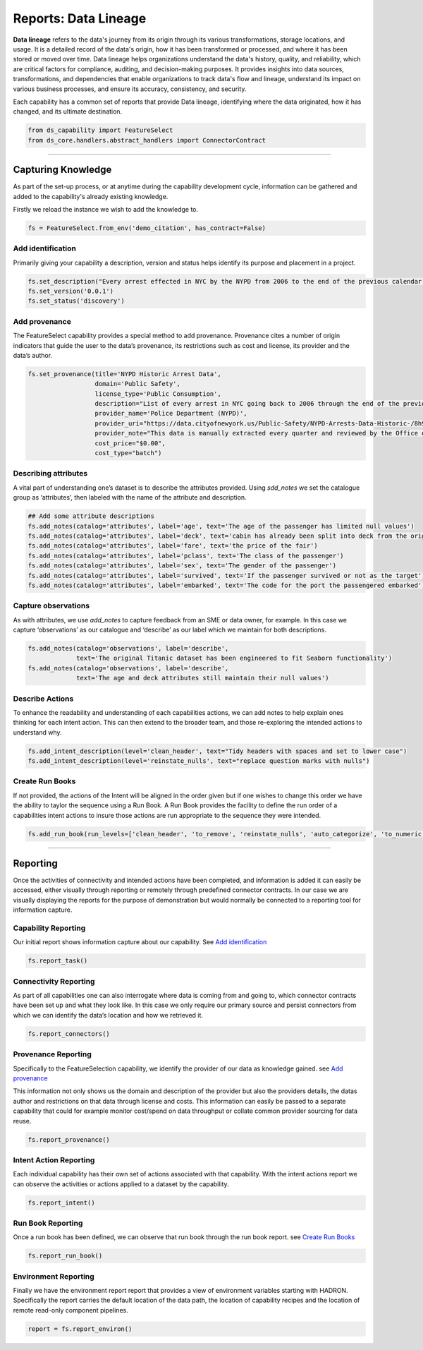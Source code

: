 Reports: Data Lineage
=====================
**Data lineage** refers to the data's journey from its origin through its various transformations,
storage locations, and usage. It is a detailed record of the data's origin, how it has been
transformed or processed, and where it has been stored or moved over time. Data lineage helps
organizations understand the data's history, quality, and reliability, which are critical
factors for compliance, auditing, and decision-making purposes. It provides insights into
data sources, transformations, and dependencies that enable organizations to track data's
flow and lineage, understand its impact on various business processes, and ensure its accuracy,
consistency, and security.

Each capability has a common set of reports that provide Data lineage, identifying where the
data originated, how it has changed, and its ultimate destination.

.. code-block:: python

    from ds_capability import FeatureSelect
    from ds_core.handlers.abstract_handlers import ConnectorContract

\

----

Capturing Knowledge
-------------------
As part of the set-up process, or at anytime during the capability
development cycle, information can be gathered and added to the
capability's already existing knowledge.

Firstly we reload the instance we wish to add the knowledge to.

.. code-block:: python

    fs = FeatureSelect.from_env('demo_citation', has_contract=False)


Add identification
~~~~~~~~~~~~~~~~~~

Primarily giving your capability a description, version and status helps
identify its purpose and placement in a project.

.. code-block:: python

    fs.set_description("Every arrest effected in NYC by the NYPD from 2006 to the end of the previous calendar year")
    fs.set_version('0.0.1')
    fs.set_status('discovery')

Add provenance
~~~~~~~~~~~~~~

The FeatureSelect capability provides a special method to add provenance.
Provenance cites a number of origin indicators that guide the user to the
data’s provenance, its restrictions such as cost and license, its provider
and the data’s author.

.. code-block:: python

    fs.set_provenance(title='NYPD Historic Arrest Data',
                      domain='Public Safety',
                      license_type='Public Consumption',
                      description="List of every arrest in NYC going back to 2006 through the end of the previous calendar year.",
                      provider_name='Police Department (NYPD)', 
                      provider_uri="https://data.cityofnewyork.us/Public-Safety/NYPD-Arrests-Data-Historic-/8h9b-rp9u",
                      provider_note="This data is manually extracted every quarter and reviewed by the Office of Management Analysis and Planning before being posted on the NYPD website.",
                      cost_price="$0.00",
                      cost_type="batch")

Describing attributes
~~~~~~~~~~~~~~~~~~~~~

A vital part of understanding one’s dataset is to describe the attributes provided.
Using `sdd_notes` we set the catalogue group as ‘attributes’, then labeled with the
name of the attribute and description.

.. code-block:: python

    ## Add some attribute descriptions
    fs.add_notes(catalog='attributes', label='age', text='The age of the passenger has limited null values')
    fs.add_notes(catalog='attributes', label='deck', text='cabin has already been split into deck from the originals')
    fs.add_notes(catalog='attributes', label='fare', text='the price of the fair')
    fs.add_notes(catalog='attributes', label='pclass', text='The class of the passenger')
    fs.add_notes(catalog='attributes', label='sex', text='The gender of the passenger')
    fs.add_notes(catalog='attributes', label='survived', text='If the passenger survived or not as the target')
    fs.add_notes(catalog='attributes', label='embarked', text='The code for the port the passengered embarked')

Capture observations
~~~~~~~~~~~~~~~~~~~~

As with attributes, we use `add_notes` to capture feedback from an SME or data owner, for
example. In this case we capture ‘observations’ as our catalogue and
‘describe’ as our label which we maintain for both descriptions.

.. code-block:: python

    fs.add_notes(catalog='observations', label='describe',
                 text='The original Titanic dataset has been engineered to fit Seaborn functionality')
    fs.add_notes(catalog='observations', label='describe',
                 text='The age and deck attributes still maintain their null values')

Describe Actions
~~~~~~~~~~~~~~~~

To enhance the readability and understanding of each capabilities actions, we can add notes
to help explain ones thinking for each intent action. This can then extend to the broader team,
and those re-exploring the intended actions to understand why.

.. code-block:: python

    fs.add_intent_description(level='clean_header', text="Tidy headers with spaces and set to lower case")
    fs.add_intent_description(level='reinstate_nulls', text="replace question marks with nulls")

Create Run Books
~~~~~~~~~~~~~~~~

If not provided, the actions of the Intent will be aligned in the order
given but if one wishes to change this order we have the ability to
taylor the sequence using a Run Book. A Run Book provides the facility
to define the run order of a capabilities intent actions to insure those
actions are run appropriate to the sequence they were intended.

.. code-block:: python

    fs.add_run_book(run_levels=['clean_header', 'to_remove', 'reinstate_nulls', 'auto_categorize', 'to_numeric', 'to_int'])


----

Reporting
---------

Once the activities of connectivity and intended actions have been completed, and
information is added it can easily be accessed, either visually
through reporting or remotely through predefined connector contracts. In
our case we are visually displaying the reports for the purpose of
demonstration but would normally be connected to a reporting tool for
information capture.

Capability Reporting
~~~~~~~~~~~~~~~~~~~~

Our initial report shows information capture about our capability.
See `Add identification`_

.. code-block:: python

    fs.report_task()


Connectivity Reporting
~~~~~~~~~~~~~~~~~~~~~~

As part of all capabilities one can also interrogate where data is coming
from and going to, which connector contracts have been set up and what
they look like. In this case we only require our primary source and
persist connectors from which we can identify the data’s location and
how we retrieved it.

.. code-block:: python

    fs.report_connectors()

Provenance Reporting
~~~~~~~~~~~~~~~~~~~~

Specifically to the FeatureSelection capability, we identify
the provider of our data as knowledge gained. see `Add provenance`_

This information not only shows us the domain and description of the
provider but also the providers details, the datas author and
restrictions on that data through license and costs. This information
can easily be passed to a separate capability that could for example
monitor cost/spend on data throughput or collate common provider
sourcing for data reuse.

.. code-block:: python

    fs.report_provenance()

Intent Action Reporting
~~~~~~~~~~~~~~~~~~~~~~~

Each individual capability has their own set of actions associated with that
capability. With the intent actions report we can observe the activities or
actions applied to a dataset by the capability.

.. code-block:: python

    fs.report_intent()


Run Book Reporting
~~~~~~~~~~~~~~~~~~

Once a run book has been defined, we can observe that run book through the run book report.
see `Create Run Books`_

.. code-block:: python

    fs.report_run_book()

Environment Reporting
~~~~~~~~~~~~~~~~~~~~~

Finally we have the environment report report that provides a view of environment
variables starting with HADRON. Specifically the report carries the default location
of the data path, the location of capability recipes and the location of remote read-only
component pipelines.

.. code-block:: python

    report = fs.report_environ()


